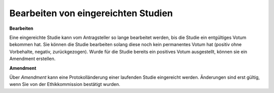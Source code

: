 ====================================
Bearbeiten von eingereichten Studien
====================================

**Bearbeiten**

Eine eingereichte Studie kann vom Antragsteller so lange bearbeitet werden, bis die Studie ein entgültiges Votum bekommen hat.
Sie können die Studie bearbeiten solang diese noch kein permanentes Votum hat (positiv ohne Vorbehalte, negativ, zurückgezogen). Wurde für die Studie bereits ein positives Votum ausgestellt, können sie ein Amendment erstellen.

**Amendment**

Über *Amendment* kann eine Protokolländerung einer laufenden Studie eingereicht werden. Änderungen sind erst gültig, wenn Sie von der Ethikkommission bestätigt wurden.


